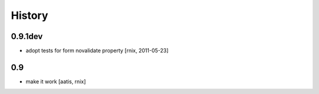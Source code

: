 
History
=======

0.9.1dev
--------

- adopt tests for form novalidate property
  [rnix, 2011-05-23]

0.9
---

- make it work
  [aatis, rnix]
